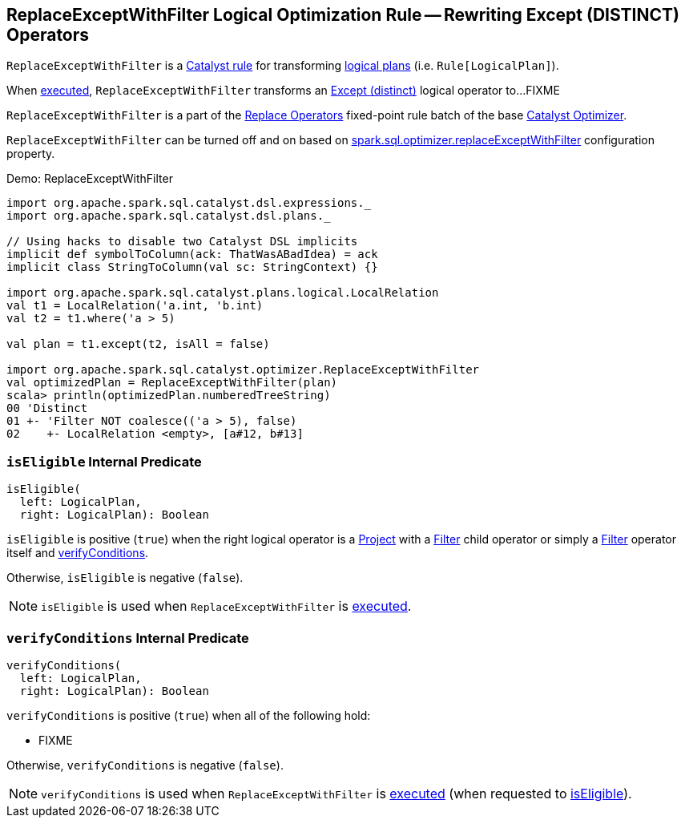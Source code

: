 == [[ReplaceExceptWithFilter]] ReplaceExceptWithFilter Logical Optimization Rule -- Rewriting Except (DISTINCT) Operators

`ReplaceExceptWithFilter` is a link:spark-sql-catalyst-Rule.adoc[Catalyst rule] for transforming link:spark-sql-LogicalPlan.adoc[logical plans] (i.e. `Rule[LogicalPlan]`).

[[apply]]
When link:spark-sql-catalyst-Rule.adoc#apply[executed], `ReplaceExceptWithFilter` transforms an link:spark-sql-LogicalPlan-Except.adoc[Except (distinct)] logical operator to...FIXME

`ReplaceExceptWithFilter` is a part of the link:spark-sql-Optimizer.adoc#Replace-Operators[Replace Operators] fixed-point rule batch of the base link:spark-sql-Optimizer.adoc[Catalyst Optimizer].

`ReplaceExceptWithFilter` can be turned off and on based on link:spark-sql-properties.adoc#spark.sql.optimizer.replaceExceptWithFilter[spark.sql.optimizer.replaceExceptWithFilter] configuration property.

[[demo]]
.Demo: ReplaceExceptWithFilter
```
import org.apache.spark.sql.catalyst.dsl.expressions._
import org.apache.spark.sql.catalyst.dsl.plans._

// Using hacks to disable two Catalyst DSL implicits
implicit def symbolToColumn(ack: ThatWasABadIdea) = ack
implicit class StringToColumn(val sc: StringContext) {}

import org.apache.spark.sql.catalyst.plans.logical.LocalRelation
val t1 = LocalRelation('a.int, 'b.int)
val t2 = t1.where('a > 5)

val plan = t1.except(t2, isAll = false)

import org.apache.spark.sql.catalyst.optimizer.ReplaceExceptWithFilter
val optimizedPlan = ReplaceExceptWithFilter(plan)
scala> println(optimizedPlan.numberedTreeString)
00 'Distinct
01 +- 'Filter NOT coalesce(('a > 5), false)
02    +- LocalRelation <empty>, [a#12, b#13]
```

=== [[isEligible]] `isEligible` Internal Predicate

[source, scala]
----
isEligible(
  left: LogicalPlan,
  right: LogicalPlan): Boolean
----

`isEligible` is positive (`true`) when the right logical operator is a link:spark-sql-LogicalPlan-Project.adoc[Project] with a link:spark-sql-LogicalPlan-Filter.adoc[Filter] child operator or simply a link:spark-sql-LogicalPlan-Filter.adoc[Filter] operator itself and <<verifyConditions, verifyConditions>>.

Otherwise, `isEligible` is negative (`false`).

NOTE: `isEligible` is used when `ReplaceExceptWithFilter` is <<apply, executed>>.

=== [[verifyConditions]] `verifyConditions` Internal Predicate

[source, scala]
----
verifyConditions(
  left: LogicalPlan,
  right: LogicalPlan): Boolean
----

`verifyConditions` is positive (`true`) when all of the following hold:

* FIXME

Otherwise, `verifyConditions` is negative (`false`).

NOTE: `verifyConditions` is used when `ReplaceExceptWithFilter` is <<apply, executed>> (when requested to <<isEligible, isEligible>>).
